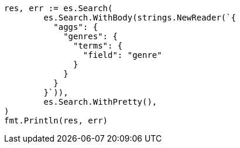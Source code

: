 // Generated from aggregations-bucket-terms-aggregation_9a8995fd31351045d99c78e40444c8ea_test.go
//
[source, go]
----
res, err := es.Search(
	es.Search.WithBody(strings.NewReader(`{
	  "aggs": {
	    "genres": {
	      "terms": {
	        "field": "genre"
	      }
	    }
	  }
	}`)),
	es.Search.WithPretty(),
)
fmt.Println(res, err)
----
